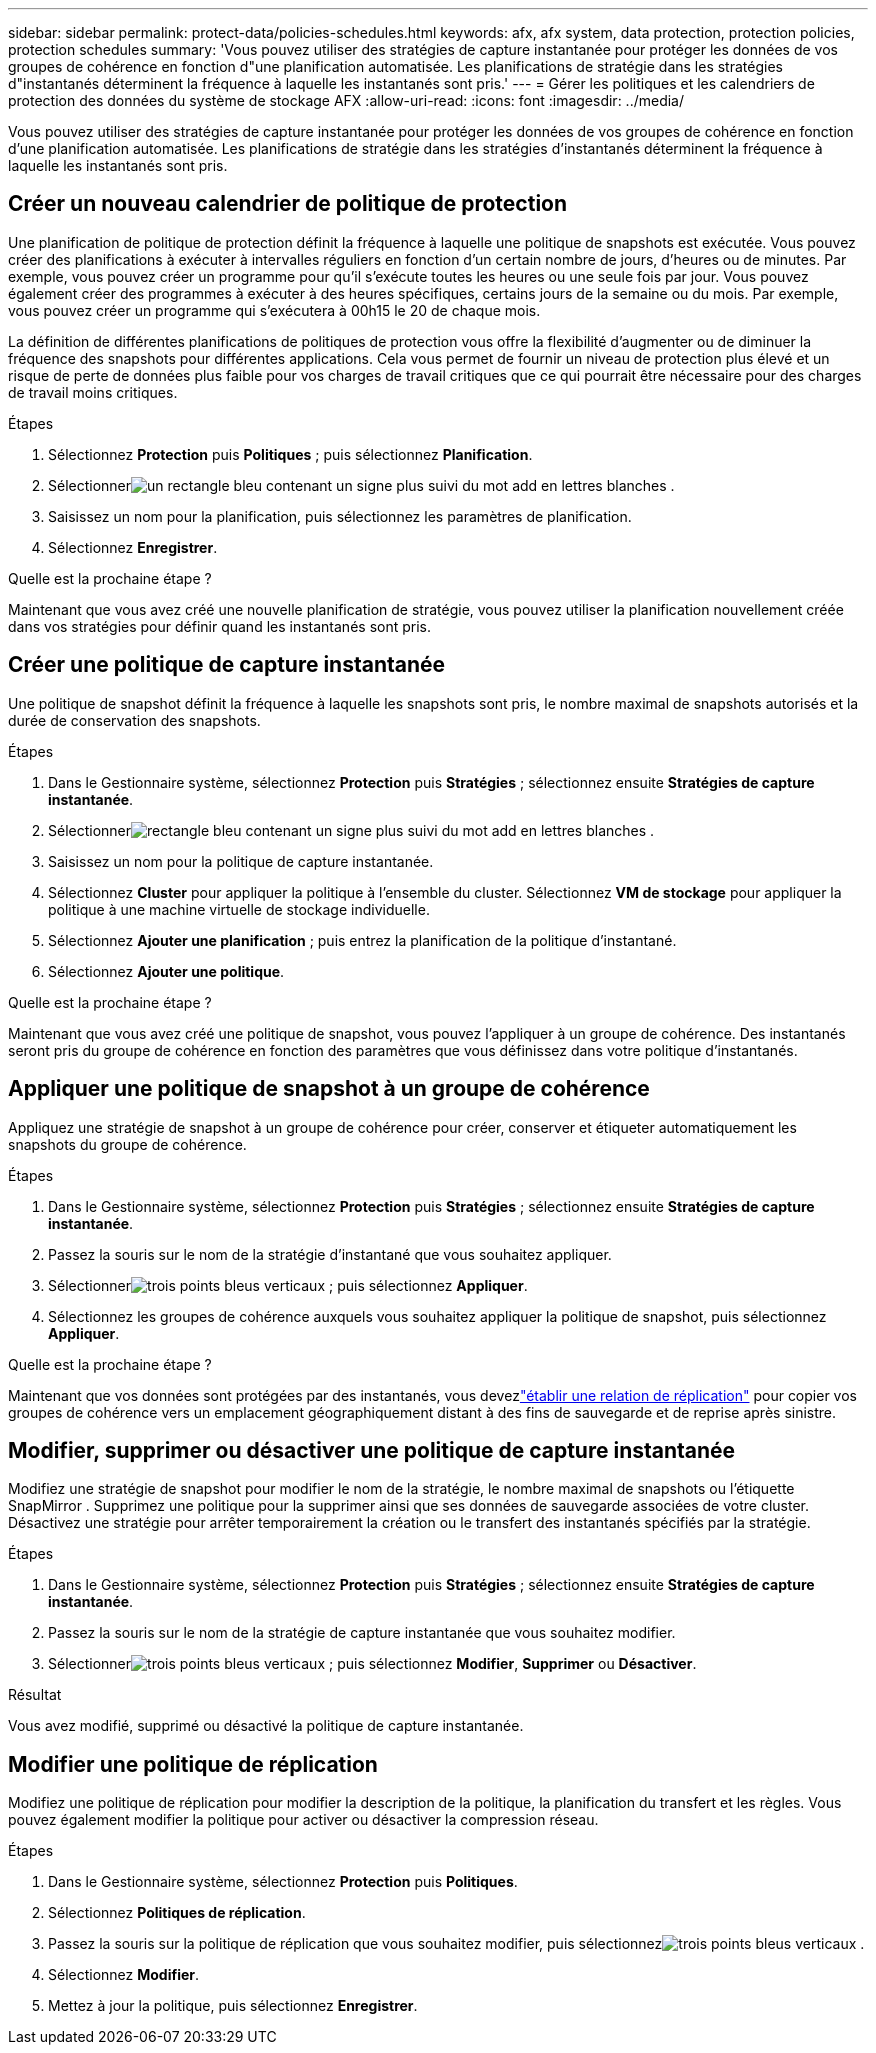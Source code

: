 ---
sidebar: sidebar 
permalink: protect-data/policies-schedules.html 
keywords: afx, afx system, data protection, protection policies, protection schedules 
summary: 'Vous pouvez utiliser des stratégies de capture instantanée pour protéger les données de vos groupes de cohérence en fonction d"une planification automatisée.  Les planifications de stratégie dans les stratégies d"instantanés déterminent la fréquence à laquelle les instantanés sont pris.' 
---
= Gérer les politiques et les calendriers de protection des données du système de stockage AFX
:allow-uri-read: 
:icons: font
:imagesdir: ../media/


[role="lead"]
Vous pouvez utiliser des stratégies de capture instantanée pour protéger les données de vos groupes de cohérence en fonction d'une planification automatisée.  Les planifications de stratégie dans les stratégies d'instantanés déterminent la fréquence à laquelle les instantanés sont pris.



== Créer un nouveau calendrier de politique de protection

Une planification de politique de protection définit la fréquence à laquelle une politique de snapshots est exécutée.  Vous pouvez créer des planifications à exécuter à intervalles réguliers en fonction d'un certain nombre de jours, d'heures ou de minutes.  Par exemple, vous pouvez créer un programme pour qu'il s'exécute toutes les heures ou une seule fois par jour.  Vous pouvez également créer des programmes à exécuter à des heures spécifiques, certains jours de la semaine ou du mois.  Par exemple, vous pouvez créer un programme qui s'exécutera à 00h15 le 20 de chaque mois.

La définition de différentes planifications de politiques de protection vous offre la flexibilité d'augmenter ou de diminuer la fréquence des snapshots pour différentes applications.  Cela vous permet de fournir un niveau de protection plus élevé et un risque de perte de données plus faible pour vos charges de travail critiques que ce qui pourrait être nécessaire pour des charges de travail moins critiques.

.Étapes
. Sélectionnez *Protection* puis *Politiques* ; puis sélectionnez *Planification*.
. Sélectionnerimage:icon_add_blue_bg.png["un rectangle bleu contenant un signe plus suivi du mot add en lettres blanches"] .
. Saisissez un nom pour la planification, puis sélectionnez les paramètres de planification.
. Sélectionnez *Enregistrer*.


.Quelle est la prochaine étape ?
Maintenant que vous avez créé une nouvelle planification de stratégie, vous pouvez utiliser la planification nouvellement créée dans vos stratégies pour définir quand les instantanés sont pris.



== Créer une politique de capture instantanée

Une politique de snapshot définit la fréquence à laquelle les snapshots sont pris, le nombre maximal de snapshots autorisés et la durée de conservation des snapshots.

.Étapes
. Dans le Gestionnaire système, sélectionnez *Protection* puis *Stratégies* ; sélectionnez ensuite *Stratégies de capture instantanée*.
. Sélectionnerimage:icon_add_blue_bg.png["rectangle bleu contenant un signe plus suivi du mot add en lettres blanches"] .
. Saisissez un nom pour la politique de capture instantanée.
. Sélectionnez *Cluster* pour appliquer la politique à l’ensemble du cluster.  Sélectionnez *VM de stockage* pour appliquer la politique à une machine virtuelle de stockage individuelle.
. Sélectionnez *Ajouter une planification* ; puis entrez la planification de la politique d’instantané.
. Sélectionnez *Ajouter une politique*.


.Quelle est la prochaine étape ?
Maintenant que vous avez créé une politique de snapshot, vous pouvez l’appliquer à un groupe de cohérence.  Des instantanés seront pris du groupe de cohérence en fonction des paramètres que vous définissez dans votre politique d'instantanés.



== Appliquer une politique de snapshot à un groupe de cohérence

Appliquez une stratégie de snapshot à un groupe de cohérence pour créer, conserver et étiqueter automatiquement les snapshots du groupe de cohérence.

.Étapes
. Dans le Gestionnaire système, sélectionnez *Protection* puis *Stratégies* ; sélectionnez ensuite *Stratégies de capture instantanée*.
. Passez la souris sur le nom de la stratégie d’instantané que vous souhaitez appliquer.
. Sélectionnerimage:icon_kabob.gif["trois points bleus verticaux"] ; puis sélectionnez *Appliquer*.
. Sélectionnez les groupes de cohérence auxquels vous souhaitez appliquer la politique de snapshot, puis sélectionnez *Appliquer*.


.Quelle est la prochaine étape ?
Maintenant que vos données sont protégées par des instantanés, vous devezlink:snapshot-replication.html#step-3-create-a-replication-relationship["établir une relation de réplication"] pour copier vos groupes de cohérence vers un emplacement géographiquement distant à des fins de sauvegarde et de reprise après sinistre.



== Modifier, supprimer ou désactiver une politique de capture instantanée

Modifiez une stratégie de snapshot pour modifier le nom de la stratégie, le nombre maximal de snapshots ou l'étiquette SnapMirror .  Supprimez une politique pour la supprimer ainsi que ses données de sauvegarde associées de votre cluster.  Désactivez une stratégie pour arrêter temporairement la création ou le transfert des instantanés spécifiés par la stratégie.

.Étapes
. Dans le Gestionnaire système, sélectionnez *Protection* puis *Stratégies* ; sélectionnez ensuite *Stratégies de capture instantanée*.
. Passez la souris sur le nom de la stratégie de capture instantanée que vous souhaitez modifier.
. Sélectionnerimage:icon_kabob.gif["trois points bleus verticaux"] ; puis sélectionnez *Modifier*, *Supprimer* ou *Désactiver*.


.Résultat
Vous avez modifié, supprimé ou désactivé la politique de capture instantanée.



== Modifier une politique de réplication

Modifiez une politique de réplication pour modifier la description de la politique, la planification du transfert et les règles.  Vous pouvez également modifier la politique pour activer ou désactiver la compression réseau.

.Étapes
. Dans le Gestionnaire système, sélectionnez *Protection* puis *Politiques*.
. Sélectionnez *Politiques de réplication*.
. Passez la souris sur la politique de réplication que vous souhaitez modifier, puis sélectionnezimage:icon_kabob.gif["trois points bleus verticaux"] .
. Sélectionnez *Modifier*.
. Mettez à jour la politique, puis sélectionnez *Enregistrer*.

